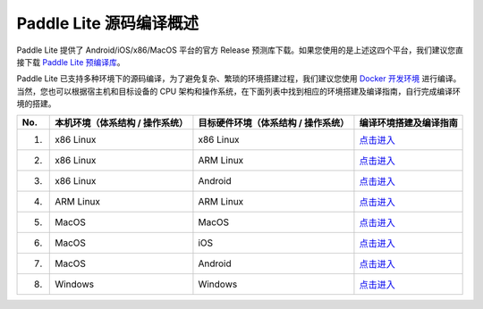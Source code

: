.. role:: raw-html-m2r(raw)
   :format: html


Paddle Lite 源码编译概述
======================================================
Paddle Lite 提供了 Android/iOS/x86/MacOS 平台的官方 Release 预测库下载。如果您使用的是上述这四个平台，我们建议您直接下载 `Paddle Lite 预编译库 <https://paddle-lite.readthedocs.io/zh/develop/quick_start/release_lib.html>`_。

Paddle Lite 已支持多种环境下的源码编译，为了避免复杂、繁琐的环境搭建过程，我们建议您使用 `Docker 开发环境 <https://paddle-lite.readthedocs.io/zh/develop/source_compile/docker_environment.html>`_ 进行编译。当然，您也可以根据宿主机和目标设备的 CPU 架构和操作系统，在下面列表中找到相应的环境搭建及编译指南，自行完成编译环境的搭建。

.. list-table::
   :header-rows: 1

   * - No.
     - 本机环境（体系结构 / 操作系统）
     - 目标硬件环境（体系结构 / 操作系统）
     - 编译环境搭建及编译指南
   * - 1.
     - x86 Linux
     - x86 Linux
     - `点击进入 <https://paddle-lite.readthedocs.io/zh/develop/source_compile/x86_host_compile_x86_linux.html>`_
   * - 2.
     - x86 Linux
     - ARM Linux
     - `点击进入 <https://paddle-lite.readthedocs.io/zh/develop/source_compile/x86_host_compile_arm_linux.html>`_
   * - 3.
     - x86 Linux
     - Android
     - `点击进入 <https://paddle-lite.readthedocs.io/zh/develop/source_compile/compile_android.html>`_
   * - 4.
     - ARM Linux
     - ARM Linux
     - `点击进入 <https://paddle-lite.readthedocs.io/zh/develop/source_compile/arm_host_compile_arm_linux.html>`_
   * - 5.
     - MacOS
     - MacOS
     - `点击进入 <https://paddle-lite.readthedocs.io/zh/develop/source_compile/compile_x86macos.html>`_
   * - 6.
     - MacOS
     - iOS
     - `点击进入 <https://paddle-lite.readthedocs.io/zh/develop/source_compile/compile_ios.html>`_
   * - 7.
     - MacOS
     - Android
     - `点击进入 <https://paddle-lite.readthedocs.io/zh/develop/source_compile/compile_macos_android.html>`_
   * - 8.
     - Windows
     - Windows
     - `点击进入 <https://paddle-lite.readthedocs.io/zh/develop/source_compile/compile_windows.html>`_
